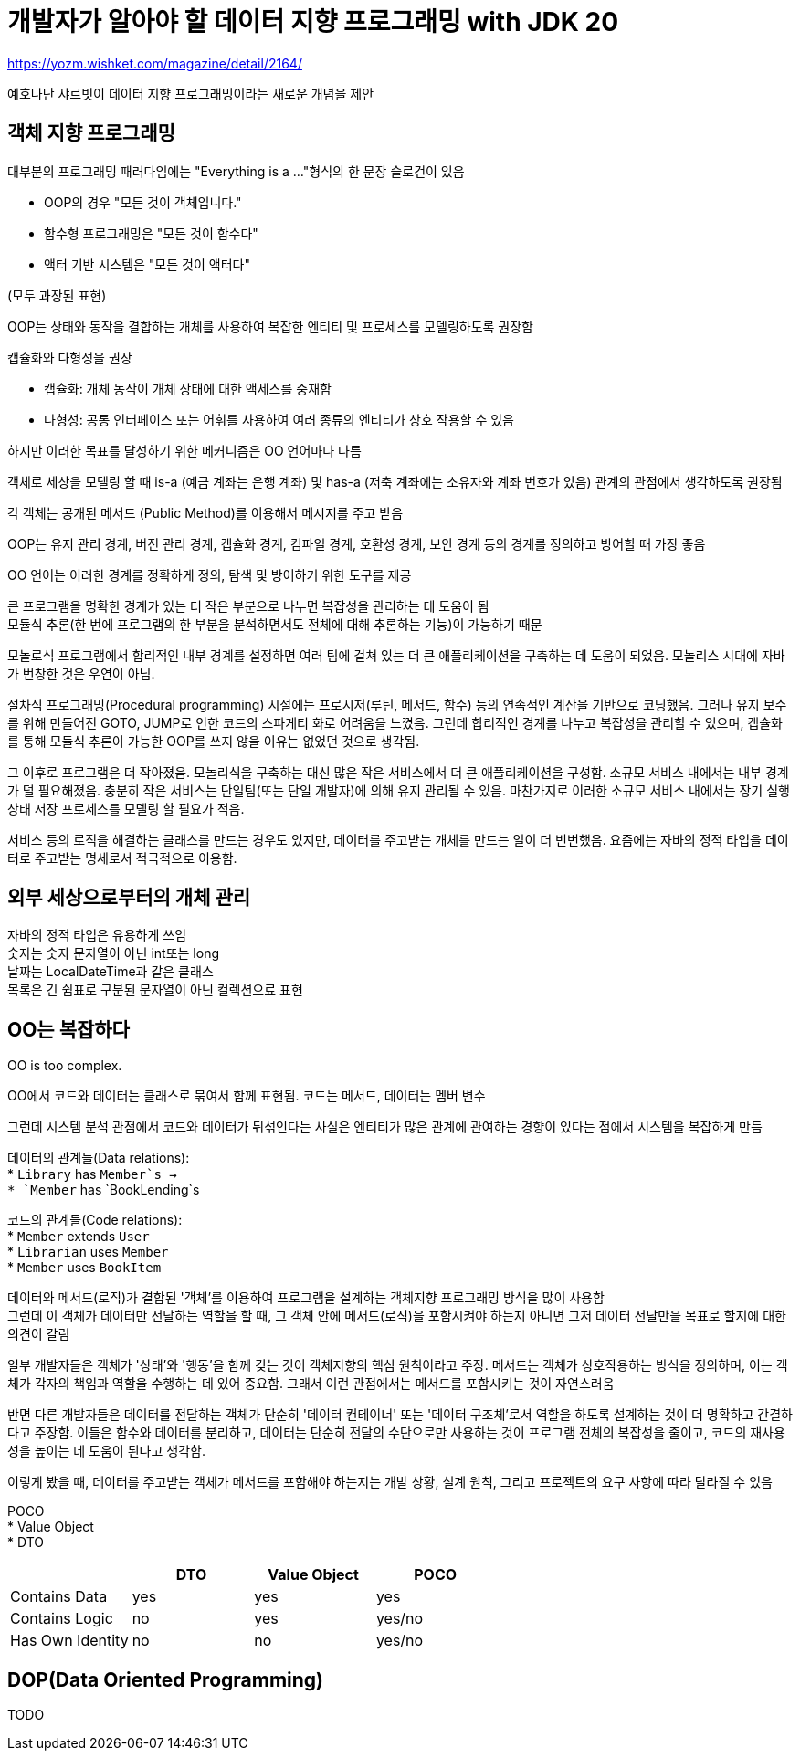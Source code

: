 :hardbreaks:

= 개발자가 알아야 할 데이터 지향 프로그래밍 with JDK 20

https://yozm.wishket.com/magazine/detail/2164/

예호나단 샤르빗이 데이터 지향 프로그래밍이라는 새로운 개념을 제안

== 객체 지향 프로그래밍
대부분의 프로그래밍 패러다임에는 "Everything is a ..."형식의 한 문장 슬로건이 있음

* OOP의 경우 "모든 것이 객체입니다."
* 함수형 프로그래밍은 "모든 것이 함수다"
* 액터 기반 시스템은 "모든 것이 액터다"

(모두 과장된 표현)

OOP는 상태와 동작을 결합하는 개체를 사용하여 복잡한 엔티티 및 프로세스를 모델링하도록 권장함

캡슐화와 다형성을 권장

* 캡슐화: 개체 동작이 개체 상태에 대한 액세스를 중재함
* 다형성: 공통 인터페이스 또는 어휘를 사용하여 여러 종류의 엔티티가 상호 작용할 수 있음

하지만 이러한 목표를 달성하기 위한 메커니즘은 OO 언어마다 다름

객체로 세상을 모델링 할 때 is-a (예금 계좌는 은행 계좌) 및 has-a (저축 계좌에는 소유자와 계좌 번호가 있음) 관계의 관점에서 생각하도록 권장됨

각 객체는 공개된 메서드 (Public Method)를 이용해서 메시지를 주고 받음

OOP는 유지 관리 경계, 버전 관리 경계, 캡슐화 경계, 컴파일 경계, 호환성 경계, 보안 경계 등의 경계를 정의하고 방어할 때 가장 좋음

OO 언어는 이러한 경계를 정확하게 정의, 탐색 및 방어하기 위한 도구를 제공

큰 프로그램을 명확한 경계가 있는 더 작은 부분으로 나누면 복잡성을 관리하는 데 도움이 됨
모듈식 추론(한 번에 프로그램의 한 부분을 분석하면서도 전체에 대해 추론하는 기능)이 가능하기 때문

모놀로식 프로그램에서 합리적인 내부 경계를 설정하면 여러 팀에 걸쳐 있는 더 큰 애플리케이션을 구축하는 데 도움이 되었음. 모놀리스 시대에 자바가 번창한 것은 우연이 아님.

절차식 프로그래밍(Procedural programming) 시절에는 프로시저(루틴, 메서드, 함수) 등의 연속적인 계산을 기반으로 코딩했음. 그러나 유지 보수를 위해 만들어진 GOTO, JUMP로 인한 코드의 스파게티 화로 어려움을 느꼈음. 그런데 합리적인 경계를 나누고 복잡성을 관리할 수 있으며, 캡슐화를 통해 모듈식 추론이 가능한 OOP를 쓰지 않을 이유는 없었던 것으로 생각됨.

그 이후로 프로그램은 더 작아졌음. 모놀리식을 구축하는 대신 많은 작은 서비스에서 더 큰 애플리케이션을 구성함. 소규모 서비스 내에서는 내부 경계가 덜 필요해졌음. 충분히 작은 서비스는 단일팀(또는 단일 개발자)에 의해 유지 관리될 수 있음. 마찬가지로 이러한 소규모 서비스 내에서는 장기 실행 상태 저장 프로세스를 모델링 할 필요가 적음.

서비스 등의 로직을 해결하는 클래스를 만드는 경우도 있지만, 데이터를 주고받는 개체를 만드는 일이 더 빈번했음. 요즘에는 자바의 정적 타입을 데이터로 주고받는 명세로서 적극적으로 이용함.

== 외부 세상으로부터의 개체 관리
자바의 정적 타입은 유용하게 쓰임
숫자는 숫자 문자열이 아닌 int또는 long
날짜는 LocalDateTime과 같은 클래스
목록은 긴 쉼표로 구분된 문자열이 아닌 컬렉션으료 표현

== OO는 복잡하다

OO is too complex.

OO에서 코드와 데이터는 클래스로 묶여서 함께 표현됨. 코드는 메서드, 데이터는 멤버 변수

그런데 시스템 분석 관점에서 코드와 데이터가 뒤섞인다는 사실은 엔티티가 많은 관계에 관여하는 경향이 있다는 점에서 시스템을 복잡하게 만듬

데이터의 관계들(Data relations):
* `Library` has `Member`s ->
* `Member` has `BookLending`s

코드의 관계들(Code relations):
* `Member` extends `User`
* `Librarian` uses `Member`
* `Member` uses `BookItem`

데이터와 메서드(로직)가 결합된 '객체'를 이용하여 프로그램을 설계하는 객체지향 프로그래밍 방식을 많이 사용함
그런데 이 객체가 데이터만 전달하는 역할을 할 때, 그 객체 안에 메서드(로직)을 포함시켜야 하는지 아니면 그저 데이터 전달만을 목표로 할지에 대한 의견이 갈림

일부 개발자들은 객체가 '상태'와 '행동'을 함께 갖는 것이 객체지향의 핵심 원칙이라고 주장. 메서드는 객체가 상호작용하는 방식을 정의하며, 이는 객체가 각자의 책임과 역할을 수행하는 데 있어 중요함. 그래서 이런 관점에서는 메서드를 포함시키는 것이 자연스러움

반면 다른 개발자들은 데이터를 전달하는 객체가 단순히 '데이터 컨테이너' 또는 '데이터 구조체'로서 역할을 하도록 설계하는 것이 더 명확하고 간결하다고 주장함. 이들은 함수와 데이터를 분리하고, 데이터는 단순히 전달의 수단으로만 사용하는 것이 프로그램 전체의 복잡성을 줄이고, 코드의 재사용성을 높이는 데 도움이 된다고 생각함.

이렇게 봤을 때, 데이터를 주고받는 객체가 메서드를 포함해야 하는지는 개발 상황, 설계 원칙, 그리고 프로젝트의 요구 사항에 따라 달라질 수 있음

POCO
* Value Object
* DTO


|===
| |DTO |Value Object |POCO

|Contains Data
|yes
|yes
|yes

|Contains Logic
|no
|yes
|yes/no

|Has Own Identity
|no
|no
|yes/no
|===

== DOP(Data Oriented Programming)

TODO